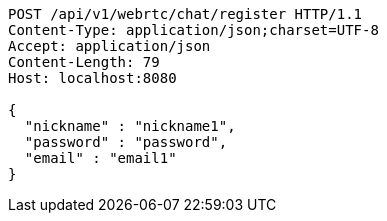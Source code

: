 [source,http,options="nowrap"]
----
POST /api/v1/webrtc/chat/register HTTP/1.1
Content-Type: application/json;charset=UTF-8
Accept: application/json
Content-Length: 79
Host: localhost:8080

{
  "nickname" : "nickname1",
  "password" : "password",
  "email" : "email1"
}
----